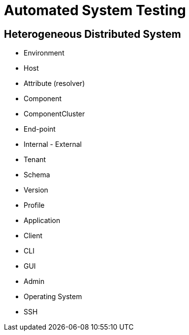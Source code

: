 = Automated System Testing


== Heterogeneous Distributed System

- Environment
- Host
- Attribute (resolver)
- Component
- ComponentCluster
- End-point
- Internal - External
- Tenant
- Schema
- Version
- Profile

- Application
- Client
- CLI
- GUI
- Admin

- Operating System
- SSH

